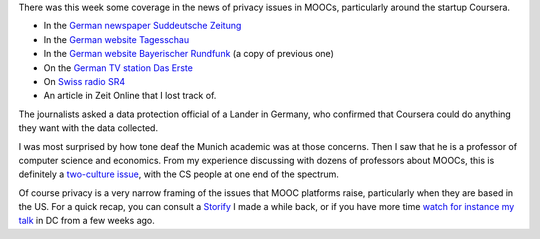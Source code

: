 .. title: Media coverage of MOOCs and data protection
.. slug: media-coverage-of-moocs-and-data-protection
.. date: 2015-12-04 21:04:08 UTC+01:00
.. tags: 
.. link: 
.. description: 
.. type: text
.. author: Paul-Olivier Dehaye

There was this week some coverage in the news of privacy issues in MOOCs, particularly around the startup Coursera. 

- In the `German newspaper Suddeutsche Zeitung <http://www.sueddeutsche.de/kultur/online-universitaeten-der-glaeserne-student-1.2762465>`_
- In the `German website Tagesschau <https://www.tagesschau.de/inland/moocs-113.html>`_
- In the `German website Bayerischer Rundfunk <http://www.br.de/themen/ratgeber/inhalt/computer/moocs-datenschutz-usa-100.html>`_ (a copy of previous one)
- On the `German TV station Das Erste <http://www.daserste.de/information/politik-weltgeschehen/mittagsmagazin/sendung/moocs-uni-professor-kurs-vorlesung-online-datenschutz-usa-safe-harbor-100.htmlc>`_
- On `Swiss radio SR4 <http://www.srf.ch/sendungen/srf-4-aktuell/online-studium-richtige-psychoprofile-werden-erstellt>`_
- An article in Zeit Online that I lost track of.

The journalists asked a data protection official of a Lander in Germany, who confirmed that Coursera could do anything they want with the data collected.

I was most surprised by how tone deaf the Munich academic was at those concerns. Then I saw that he is a professor of computer science and economics. From my experience discussing with dozens of professors about MOOCs, this is definitely a `two-culture issue <https://en.wikipedia.org/wiki/The_Two_Cultures>`_, with the CS people at one end of the spectrum. 

Of course privacy is a very narrow framing of the issues that MOOC platforms raise, particularly when they are based in the US. For a quick recap, you can consult a `Storify <https://storify.com/podehaye/challenges-presented-by-moocs-outside-of-the-educa>`_ I made a while back, or if you have more time `watch for instance my talk <openedxuniversities-conference-in-washington-dc-at-gwu.html>`_ in DC from a few weeks ago. 

